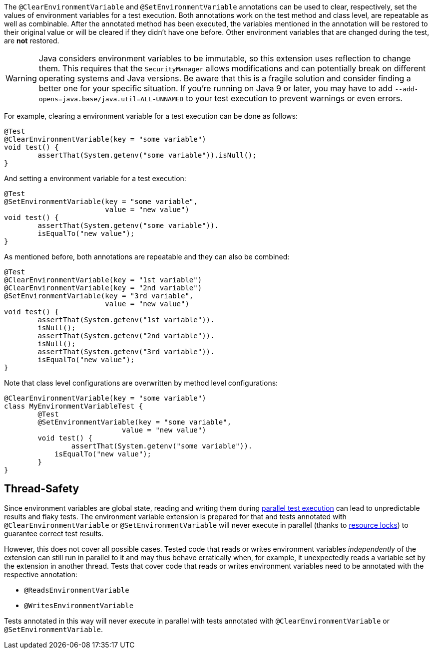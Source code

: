 :page-title: Clearing or Setting Environment Variables
:page-description: Extends JUnit Jupiter with `@ClearEnvironmentVariable`, `@SetEnvironmentVariable`, which clear and set the values of environment variables

The `@ClearEnvironmentVariable` and `@SetEnvironmentVariable` annotations can be used to clear, respectively, set the values of environment variables for a test execution.
Both annotations work on the test method and class level, are repeatable as well as combinable.
After the annotated method has been executed, the variables mentioned in the annotation will be restored to their original value or will be cleared if they didn't have one before.
Other environment variables that are changed during the test, are *not* restored.

WARNING: Java considers environment variables to be immutable, so this extension uses reflection to change them.
This requires that the `SecurityManager` allows modifications and can potentially break on different operating systems and Java versions.
Be aware that this is a fragile solution and consider finding a better one for your specific situation.
If you're running on Java 9 or later, you may have to add `--add-opens=java.base/java.util=ALL-UNNAMED` to your test execution to prevent warnings or even errors.

For example, clearing a environment variable for a test execution can be done as follows:

[source,java]
----
@Test
@ClearEnvironmentVariable(key = "some variable")
void test() {
	assertThat(System.getenv("some variable")).isNull();
}
----

And setting a environment variable for a test execution:

[source,java]
----
@Test
@SetEnvironmentVariable(key = "some variable",
                        value = "new value")
void test() {
	assertThat(System.getenv("some variable")).
        isEqualTo("new value");
}
----

As mentioned before, both annotations are repeatable and they can also be combined:

[source,java]
----
@Test
@ClearEnvironmentVariable(key = "1st variable")
@ClearEnvironmentVariable(key = "2nd variable")
@SetEnvironmentVariable(key = "3rd variable",
                        value = "new value")
void test() {
	assertThat(System.getenv("1st variable")).
        isNull();
	assertThat(System.getenv("2nd variable")).
        isNull();
	assertThat(System.getenv("3rd variable")).
        isEqualTo("new value");
}
----

Note that class level configurations are overwritten by method level configurations:

[source,java]
----
@ClearEnvironmentVariable(key = "some variable")
class MyEnvironmentVariableTest {
	@Test
	@SetEnvironmentVariable(key = "some variable",
                            value = "new value")
	void test() {
		assertThat(System.getenv("some variable")).
            isEqualTo("new value");
	}
}
----

== Thread-Safety

Since environment variables are global state, reading and writing them during https://junit.org/junit5/docs/current/user-guide/#writing-tests-parallel-execution[parallel test execution] can lead to unpredictable results and flaky tests.
The environment variable extension is prepared for that and tests annotated with `@ClearEnvironmentVariable` or `@SetEnvironmentVariable` will never execute in parallel (thanks to https://junit.org/junit5/docs/current/api/org.junit.jupiter.api/org/junit/jupiter/api/parallel/ResourceLock.html[resource locks]) to guarantee correct test results.

However, this does not cover all possible cases.
Tested code that reads or writes environment variables _independently_ of the extension can still run in parallel to it and may thus behave erratically when, for example, it unexpectedly reads a variable set by the extension in another thread.
Tests that cover code that reads or writes environment variables need to be annotated with the respective annotation:

* `@ReadsEnvironmentVariable`
* `@WritesEnvironmentVariable`

Tests annotated in this way will never execute in parallel with tests annotated with `@ClearEnvironmentVariable` or `@SetEnvironmentVariable`.

